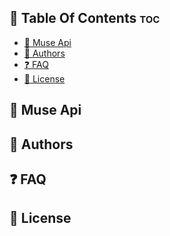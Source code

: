 ** 📗 Table Of Contents :toc:
  - [[#-muse-api][📖 Muse Api]]
  - [[#-authors][👥 Authors]]
  - [[#-faq][❓ FAQ]]
  - [[#-license][📝 License]]

** 📖 Muse Api

** 👥 Authors

** ❓ FAQ

** 📝 License
